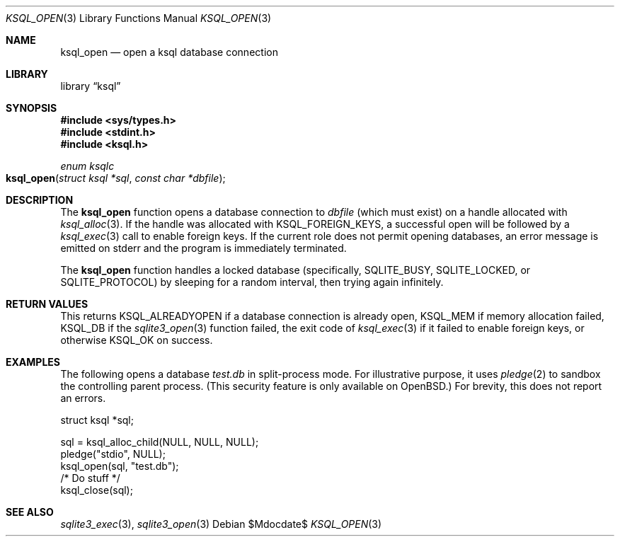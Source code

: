 .\"	$Id$
.\"
.\" Copyright (c) 2016, 2018 Kristaps Dzonsons <kristaps@bsd.lv>
.\"
.\" Permission to use, copy, modify, and distribute this software for any
.\" purpose with or without fee is hereby granted, provided that the above
.\" copyright notice and this permission notice appear in all copies.
.\"
.\" THE SOFTWARE IS PROVIDED "AS IS" AND THE AUTHOR DISCLAIMS ALL WARRANTIES
.\" WITH REGARD TO THIS SOFTWARE INCLUDING ALL IMPLIED WARRANTIES OF
.\" MERCHANTABILITY AND FITNESS. IN NO EVENT SHALL THE AUTHOR BE LIABLE FOR
.\" ANY SPECIAL, DIRECT, INDIRECT, OR CONSEQUENTIAL DAMAGES OR ANY DAMAGES
.\" WHATSOEVER RESULTING FROM LOSS OF USE, DATA OR PROFITS, WHETHER IN AN
.\" ACTION OF CONTRACT, NEGLIGENCE OR OTHER TORTIOUS ACTION, ARISING OUT OF
.\" OR IN CONNECTION WITH THE USE OR PERFORMANCE OF THIS SOFTWARE.
.\"
.Dd $Mdocdate$
.Dt KSQL_OPEN 3
.Os
.Sh NAME
.Nm ksql_open
.Nd open a ksql database connection
.Sh LIBRARY
.Lb ksql
.Sh SYNOPSIS
.In sys/types.h
.In stdint.h
.In ksql.h
.Ft enum ksqlc
.Fo ksql_open
.Fa "struct ksql *sql"
.Fa "const char *dbfile"
.Fc
.Sh DESCRIPTION
The
.Nm
function opens a database connection to
.Fa dbfile
(which must exist) on a handle allocated with
.Xr ksql_alloc 3 .
If the handle was allocated with
.Dv KSQL_FOREIGN_KEYS ,
a successful open will be followed by a
.Xr ksql_exec 3
call to enable foreign keys.
If the current role does not permit opening databases, an error message
is emitted on
.Dv stderr
and the program is immediately terminated.
.Pp
The
.Nm
function handles a locked database (specifically,
.Dv SQLITE_BUSY ,
.Dv SQLITE_LOCKED ,
or
.Dv SQLITE_PROTOCOL )
by sleeping for a random interval, then trying again infinitely.
.\" .Sh CONTEXT
.\" For section 9 functions only.
.\" .Sh IMPLEMENTATION NOTES
.\" Not used in OpenBSD.
.Sh RETURN VALUES
This returns
.Dv KSQL_ALREADYOPEN
if a database connection is already open,
.Dv KSQL_MEM
if memory allocation failed,
.Dv KSQL_DB
if the
.Xr sqlite3_open 3
function failed, the exit code of
.Xr ksql_exec 3
if it failed to enable foreign keys, or otherwise
.Dv KSQL_OK
on success.
.\" For sections 2, 3, and 9 function return values only.
.\" .Sh ENVIRONMENT
.\" For sections 1, 6, 7, and 8 only.
.\" .Sh FILES
.\" .Sh EXIT STATUS
.\" For sections 1, 6, and 8 only.
.Sh EXAMPLES
The following opens a database
.Pa test.db
in split-process mode.
For illustrative purpose, it uses
.Xr pledge 2
to sandbox the controlling parent process.
(This security feature is only available on
.Ox . )
For brevity, this does not report an errors.
.Bd -literal
struct ksql *sql;

sql = ksql_alloc_child(NULL, NULL, NULL);
pledge("stdio", NULL);
ksql_open(sql, "test.db");
/* Do stuff  */
ksql_close(sql);
.Ed
.\" .Sh DIAGNOSTICS
.\" For sections 1, 4, 6, 7, 8, and 9 printf/stderr messages only.
.\" .Sh ERRORS
.\" For sections 2, 3, 4, and 9 errno settings only.
.Sh SEE ALSO
.Xr sqlite3_exec 3 ,
.Xr sqlite3_open 3
.\" .Xr foobar 1
.\" .Sh STANDARDS
.\" .Sh HISTORY
.\" .Sh AUTHORS
.\" .Sh CAVEATS
.\" .Sh BUGS
.\" .Sh SECURITY CONSIDERATIONS
.\" Not used in OpenBSD.
